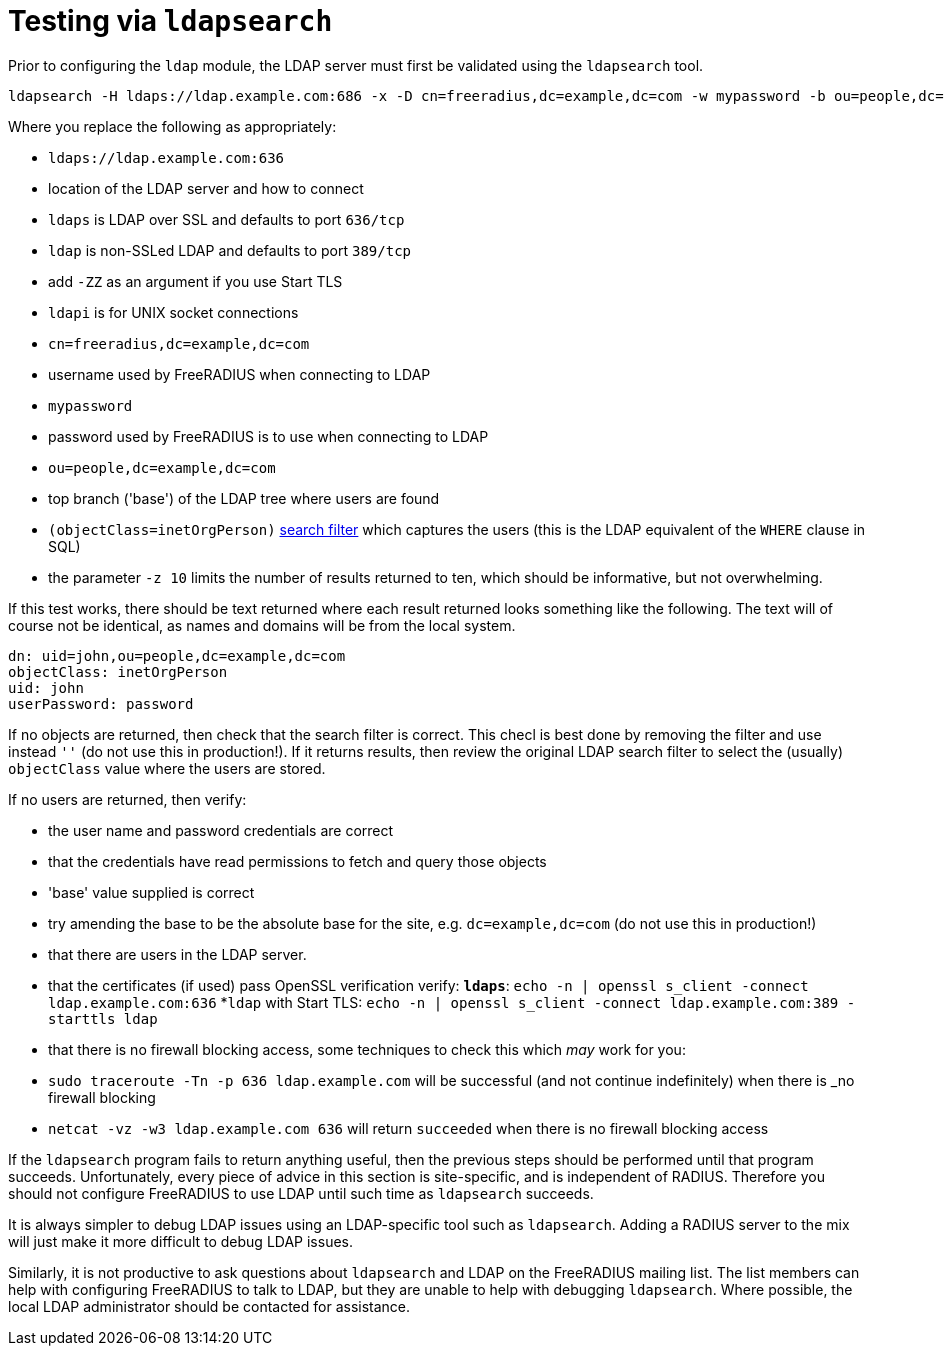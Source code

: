 = Testing via `ldapsearch`

Prior to configuring the `ldap` module, the LDAP server must first be
validated using the `ldapsearch` tool.

[source,shell]
----
ldapsearch -H ldaps://ldap.example.com:686 -x -D cn=freeradius,dc=example,dc=com -w mypassword -b ou=people,dc=example,dc=com -z 10 '(objectClass=inetOrgPerson)' '*'
----

Where you replace the following as appropriately:

* `ldaps://ldap.example.com:636`
  * location of the LDAP server and how to connect

  * `ldaps` is LDAP over SSL and defaults to port `636/tcp`

  * `ldap` is non-SSLed LDAP and defaults to port `389/tcp`
    * add `-ZZ` as an argument if you use Start TLS

  * `ldapi` is for UNIX socket connections

* `cn=freeradius,dc=example,dc=com`
  * username used by FreeRADIUS when connecting to LDAP

* `mypassword`
  * password used by FreeRADIUS is to use when connecting to LDAP

* `ou=people,dc=example,dc=com`
  * top branch ('base') of the LDAP tree where users are found

* `(objectClass=inetOrgPerson)`
  http://www.zytrax.com/books/ldap/apa/search.html[search filter]
  which captures the users (this is the LDAP equivalent of the `WHERE`
  clause in SQL)

* the parameter `-z 10` limits the number of results returned to ten,
  which should be informative, but not overwhelming.

If this test works, there should be text returned where each result
returned looks something like the following.  The text will of course
not be identical, as names and domains will be from the local system.

[source,ldif]
----
dn: uid=john,ou=people,dc=example,dc=com
objectClass: inetOrgPerson
uid: john
userPassword: password
----

If no objects are returned, then check that the search filter is
correct.  This checl is best done by removing the filter and use
instead `''` (do not use this in production!).  If it returns results,
then review the original LDAP search filter to select the (usually)
`objectClass` value where the users are stored.

If no users are returned, then verify:

* the user name and password credentials are correct

* that the credentials have read permissions to fetch and query those objects

* 'base' value supplied is correct
  * try amending the base to be the absolute base for the site,
    e.g. `dc=example,dc=com` (do not use this in production!)

* that there are users in the LDAP server.

* that the certificates (if used) pass OpenSSL verification verify:
  *`ldaps`*: `echo -n | openssl s_client -connect ldap.example.com:636`
  *`ldap` with Start TLS: `echo -n | openssl s_client -connect ldap.example.com:389 -starttls ldap`

* that there is no firewall blocking access, some techniques to check this which _may_ work for you:
  * `sudo traceroute -Tn -p 636 ldap.example.com`
     will be successful (and not continue indefinitely) when there is _no firewall blocking
  * `netcat -vz -w3 ldap.example.com 636` will return `succeeded` when there is no firewall blocking access

If the `ldapsearch` program fails to return anything useful, then the
previous steps should be performed until that program succeeds.
Unfortunately, every piece of advice in this section is site-specific,
and is independent of RADIUS.  Therefore you should not configure
FreeRADIUS to use LDAP until such time as `ldapsearch` succeeds.

It is always simpler to debug LDAP issues using an LDAP-specific tool
such as `ldapsearch`.  Adding a RADIUS server to the mix will just
make it more difficult to debug LDAP issues.

Similarly, it is not productive to ask questions about `ldapsearch`
and LDAP on the FreeRADIUS mailing list.  The list members can help
with configuring FreeRADIUS to talk to LDAP, but they are unable to
help with debugging `ldapsearch`.  Where possible, the local LDAP
administrator should be contacted for assistance.
